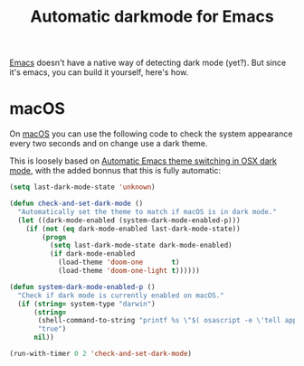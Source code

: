#+TITLE: Automatic darkmode for Emacs

[[file:gnu-emacs.org][Emacs]] doesn't have a native way of detecting dark mode (yet?).
But since it's emacs, you can build it yourself, here's how.

* macOS

On [[file:macos.org][macOS]] you can use the following code to check the system appearance every two seconds and on change use a dark theme.

This is loosely based on [[http://sodaware.sdf.org/notes/emacs-darkmode-theme-switch/][Automatic Emacs theme switching in OSX dark mode]], with the added bonnus that this is fully automatic:

#+begin_src lisp
(setq last-dark-mode-state 'unknown)

(defun check-and-set-dark-mode ()
  "Automatically set the theme to match if macOS is in dark mode."
  (let ((dark-mode-enabled (system-dark-mode-enabled-p)))
    (if (not (eq dark-mode-enabled last-dark-mode-state))
        (progn
          (setq last-dark-mode-state dark-mode-enabled)
          (if dark-mode-enabled
            (load-theme 'doom-one       t)
            (load-theme 'doom-one-light t))))))

(defun system-dark-mode-enabled-p ()
  "Check if dark mode is currently enabled on macOS."
  (if (string= system-type "darwin")
      (string=
       (shell-command-to-string "printf %s \"$( osascript -e \'tell application \"System Events\" to tell appearance preferences to return dark mode\' )\"")
       "true")
      nil))

(run-with-timer 0 2 'check-and-set-dark-mode)
#+end_src
